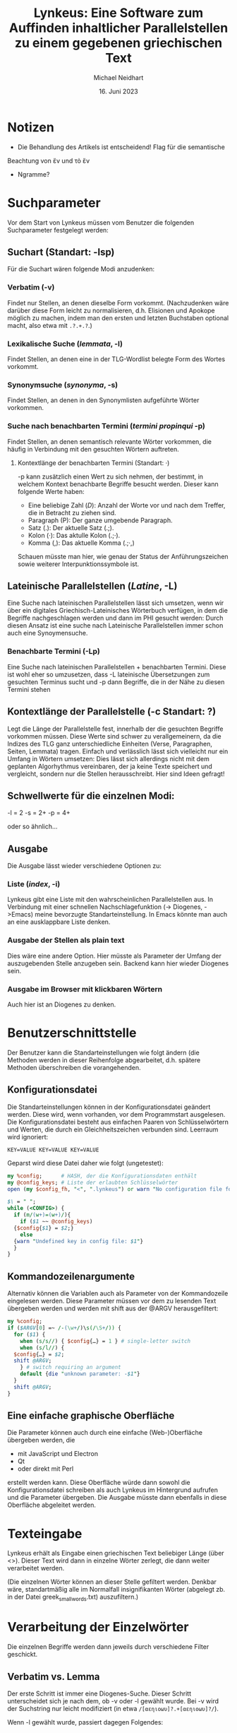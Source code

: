 #+TITLE: Lynkeus: Eine Software zum Auffinden inhaltlicher Parallelstellen zu einem gegebenen griechischen Text
#+AUTHOR: Michael Neidhart
#+DATE: 16. Juni 2023

* Notizen
- Die Behandlung des Artikels ist entscheidend! Flag für die semantische
Beachtung von ἕν und τὸ ἕν
- Ngramme?

* Suchparameter
Vor dem Start von Lynkeus müssen vom Benutzer die folgenden
Suchparameter festgelegt werden:

** Suchart (Standart: -lsp)
Für die Suchart wären folgende Modi anzudenken:

*** Verbatim (-v)
Findet nur Stellen, an denen dieselbe Form vorkommt. (Nachzudenken
wäre darüber diese Form leicht zu normalisieren, d.h. Elisionen und
Apokope möglich zu machen, indem man den ersten und letzten Buchstaben
optional macht, also etwa mit =.?.+.?=.)
*** Lexikalische Suche (/lemmata/, -l)
Findet Stellen, an denen eine in der TLG-Wordlist belegte Form des
Wortes vorkommt.
*** Synonymsuche (/synonyma/, -s)
Findet  Stellen, an denen in den Synonymlisten aufgeführte
Wörter vorkommen.
*** Suche nach benachbarten Termini  (/termini propinqui/ -p)
Findet Stellen, an denen semantisch relevante Wörter
vorkommen, die häufig in Verbindung mit den gesuchten Wörtern
auftreten.
**** Kontextlänge der benachbarten Termini (Standart: ·)
-p kann zusätzlich einen Wert zu sich nehmen, der bestimmt, in welchem
Kontext benachbarte Begriffe besucht werden. Dieser kann folgende
Werte haben:

- Eine beliebige Zahl (/D/): Anzahl der Worte vor und nach dem Treffer,
  die in Betracht zu ziehen sind.
- Paragraph (P): Der ganze umgebende Paragraph.
- Satz (.): Der aktuelle Satz (.;).
- Kolon (·): Das aktulle Kolon (.;·).
- Komma (,): Das aktuelle Komma (.;·,)

Schauen müsste man hier, wie genau der Status der Anführungszeichen
sowie weiterer Interpunktionssymbole ist.

** Lateinische Parallelstellen (/Latine/, -L)
Eine Suche nach lateinischen Parallelstellen lässt sich umsetzen, wenn
wir über ein digitales Griechisch-Lateinisches Wörterbuch verfügen, in
dem die Begriffe nachgeschlagen werden und dann im PHI gesucht werden:
Durch diesen Ansatz ist eine suche nach Lateinische Parallelstellen
immer schon auch eine Synoymensuche. 

*** Benachbarte Termini (-Lp)
Eine Suche nach lateinischen Parallelstellen + benachbarten Termini.
Diese ist wohl eher so umzusetzen, dass -L lateinische Übersetzungen
zum gesuchten Terminus sucht und -p dann Begriffe, die in der Nähe zu
diesen Termini stehen

** Kontextlänge der Parallelstelle (-c Standart: ?)
Legt die Länge der Parallelstelle fest, innerhalb der die gesuchten
Begriffe vorkommen müssen. Diese Werte sind schwer zu verallgemeinern,
da die Indizes des TLG ganz unterschiedliche Einheiten (Verse,
Paragraphen, Seiten, Lemmata) tragen. Einfach und verlässlich lässt
sich vielleicht nur ein Umfang in Wörtern umsetzen: Dies lässt
sich allerdings nicht mit dem geplanten Algorhythmus vereinbaren, der
ja keine Texte speichert und vergleicht, sondern nur die Stellen
herausschreibt. Hier sind Ideen gefragt!

** Schwellwerte für die einzelnen Modi:
-l = 2
-s = 2+
-p = 4+

oder so ähnlich…

** Ausgabe
Die Ausgabe lässt wieder verschiedene Optionen zu:
*** Liste (/index/, -i)
Lynkeus gibt eine Liste mit den wahrscheinlichen Parallelstellen aus.
In Verbindung mit einer schnellen Nachschlagefunktion (-> Diogenes,
->Emacs) meine bevorzugte Standarteinstellung. In Emacs könnte man
auch an eine ausklappbare Liste denken. 

*** Ausgabe der Stellen als plain text
Dies wäre eine andere Option. Hier müsste als Parameter der Umfang der
auszugebenden Stelle anzugeben sein. Backend kann hier wieder Diogenes sein.
*** Ausgabe im Browser mit klickbaren Wörtern
Auch hier ist an Diogenes zu denken.


* Benutzerschnittstelle
Der Benutzer kann die Standarteinstellungen wie folgt ändern (die
Methoden werden in dieser Reihenfolge abgearbeitet, d.h. spätere
Methoden überschreiben die vorangehenden.

** Konfigurationsdatei
Die Standarteinstellungen können in der Konfigurationsdatei geändert
werden. Diese wird, wenn vorhanden, vor dem Programmstart ausgelesen.
Die Konfigurationsdatei besteht aus einfachen Paaren von
Schlüsselwörtern und Werten, die durch ein Gleichheitszeichen
verbunden sind. Leerraum wird ignoriert:

#+begin_example
KEY=VALUE KEY=VALUE KEY=VALUE
#+end_example

Geparst wird diese Datei daher wie folgt (ungetestet):

#+begin_src perl
  my %config; 	   # HASH, der die Konfigurationsdaten enthält
  my @config_keys; # Liste der erlaubten Schlüsselwörter
  open (my $config_fh, "<", ".lynkeus") or warn "No configuration file found!";

  $\ = " ";
  while (<CONFIG>) {
    if (m/(w+)=(w+)/){
      if ($1 ~~ @config_keys)
	{$config{$1} = $2;}
      else
	{warn "Undefined key in config file: $1"}
    }
  }
#+end_src

** Kommandozeilenargumente
Alternativ können die Variablen auch als Parameter von der
Kommandozeile eingelesen werden. Diese Parameter müssen vor dem zu
lesenden Text übergeben werden und werden mit shift aus der @ARGV
herausgefiltert:

#+begin_src perl
  my %config;
  if ($ARGV[0] =~ /-(\w+/)\s(/\S+/)) {
    for ($1) {
      when (s/s//) { $config{…} = 1 } # single-letter switch
      when (s/l//) {
	$config{…} = $2;
	shift @ARGV;
      } # switch requiring an argument
      default {die "unknown parameter: -$1"}
    }
    shift @ARGV;
  }
#+end_src

** Eine einfache graphische Oberfläche
Die Parameter können auch durch eine einfache (Web-)Oberfläche
übergeben werden, die 
- mit JavaScript und Electron
- Qt
- oder direkt mit Perl
erstellt werden kann. Diese Oberfläche würde dann sowohl die
Konfigurationsdatei schreiben als auch Lynkeus im Hintergrund
aufrufen und die Parameter übergeben. Die Ausgabe müsste dann
ebenfalls in diese Oberfläche abgeleitet werden.


* Texteingabe
Lynkeus erhält als Eingabe einen griechischen Text beliebiger Länge
(über <>). Dieser Text wird dann in einzelne Wörter zerlegt, die dann
weiter verarbeitet werden.

(Die einzelnen Wörter können an dieser Stelle gefiltert werden.
Denkbar wäre, standartmäßig alle im Normalfall insignifikanten Wörter
(abgelegt zb. in der Datei greek_small_words.txt) auszufiltern.)

* Verarbeitung der Einzelwörter
Die einzelnen Begriffe werden dann jeweils durch verschiedene Filter
geschickt.

** Verbatim vs. Lemma
Der erste Schritt ist immer eine Diogenes-Suche. Dieser Schritt
unterscheidet sich je nach dem, ob -v oder -l gewählt wurde. Bei -v
wird der Suchstring nur leicht modifiziert (in etwa
=/[αεηιοωυ]?.+[αεηιοωυ]?/=).

Wenn -l gewählt wurde, passiert dagegen Folgendes:
- Die Datei greek-lemmata.txt wird in dem Hash %greek_lemmata
  abgelegt: Die Lemmata bilden die Schlüsselwörter, die griechischen
  Begriffe die Einträge (als String), also etwa:

#+begin_src perl
  my %greek_lemma;
  open my $greek_lemmata_fh, "<", "greek_lemmata.txt";
  while (<$greek_lemmata_fh>) {
    $greek_lemma{$1} = $2 if m/^(\S+)\s+(.+)$/;
  }
#+end_src

- Der gegebene Begriff in greek-lemmata.txt nachgeschlagen: Dort wird
  jeder belegte Begriff in eine Liste (%lemma) aufgenommen

#+begin_src perl
  my $word;
  my %lemma;
    foreach key @greek_lemma {
      $lemma{$_}++ if $greek_lemma{$_} =~ m/\b$word\b/;
     }
#+end_src

- Diese Liste wird iterativ durchsucht: Die Ergebnisse jeder dieser
  Suchen wird an die Datei begriff_lemmata.txt (oder besser: der
  Variable $begriff_lemmata) angehängt.

** Synonymliste
Wenn -s gewählt wurde, muss bereits beim Nachschlagen in
greek-lemmata.txt das jeweilige Lemma in einer Liste vermerkt werden.

Diese Liste wird nun im Folgenden in einem Synoym-Wörterbuch
nachgeschlagen.

Für jedes der gefundenen Synonyme wird nochmal die greek-lemmata.txt
aufgesucht und dort sämliche Formen in eine Suchliste aufgenommen.

Diese Liste wird nun iterativ durchsucht: Die Ergebnisse werden in der
Datei begriff_synonyme.txt abgespeichert.

** Nachbarbegriffe
Wenn -p gewählt wurde, werden die bereits abgespeicherten Listen
durchsucht.

Dabei wird die Zeichenkette isoliert, in dem der Treffer sich
befindet: Diese hat den in den Parametern angegebenen Umfang.

Diese Zeichenkette wird nachbearbeitet, dass daraus die Wörter
gewonnen werden können.

Diese Wörter werden 
*** Erstellen einer Nachbarliste aus den Treffern der vorangegangenen Suchen 
*** Suche nach den so gewonnen Begriffen
** Auswertung:
*** Speichern der Liste.
*** Anlegen eines Index der gefundenen Stellen. Hier ist für jede Stelle aufzunehmen:
**** Treffer der lexikalischen Suche
**** Treffer der Synonymensuche
**** Treffer der Suche nach benachbarten Termini

* Auswertung der Gesamtergebnisse
** Vergleichen der Indizes der Einzelwörter
** Wenn in einer Gesamtstelle der Schwellwert von x lexikalischen Treffern, y synoymen Treffern und/oder z propinqualen Treffern überschritten ist, wird die Stelle in die Ausgabeliste aufgenommen.

